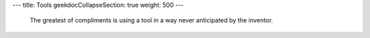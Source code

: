 ---
title: Tools
geekdocCollapseSection: true
weight: 500
---

..

  The greatest of compliments is using a tool in a way never anticipated by the
  inventor.

.. raw:: html

  <img src="https://media.giphy.com/media/NrfrNAdnij7wY/giphy.gif" alt="Peeling apples with a drill" />
